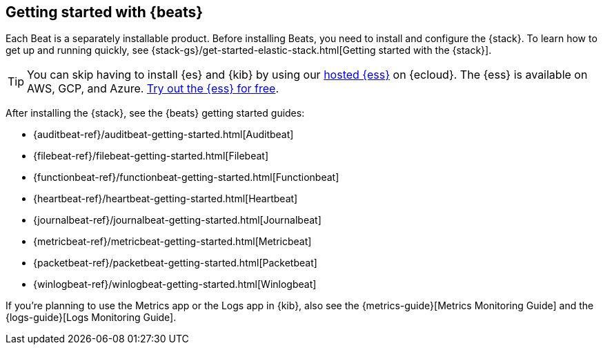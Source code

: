 [[getting-started]]
== Getting started with {beats}

Each Beat is a separately installable product. Before installing Beats, you need
to install and configure the {stack}. To learn how to get up and running
quickly, see {stack-gs}/get-started-elastic-stack.html[Getting started with the
{stack}].

[TIP]
==============
You can skip having to install {es} and {kib} by using our
https://www.elastic.co/cloud/elasticsearch-service[hosted {ess}] on
{ecloud}. The {ess} is available on AWS, GCP, and Azure.
https://www.elastic.co/cloud/elasticsearch-service/signup[Try out the {ess}
for free].
==============

After installing the {stack}, see the {beats} getting started guides:

* {auditbeat-ref}/auditbeat-getting-started.html[Auditbeat]
* {filebeat-ref}/filebeat-getting-started.html[Filebeat]
* {functionbeat-ref}/functionbeat-getting-started.html[Functionbeat]
* {heartbeat-ref}/heartbeat-getting-started.html[Heartbeat]
* {journalbeat-ref}/journalbeat-getting-started.html[Journalbeat]
* {metricbeat-ref}/metricbeat-getting-started.html[Metricbeat]
* {packetbeat-ref}/packetbeat-getting-started.html[Packetbeat]
* {winlogbeat-ref}/winlogbeat-getting-started.html[Winlogbeat]

If you're planning to use the Metrics app or the Logs app in {kib},
also see the {metrics-guide}[Metrics Monitoring Guide]
and the {logs-guide}[Logs Monitoring Guide].
